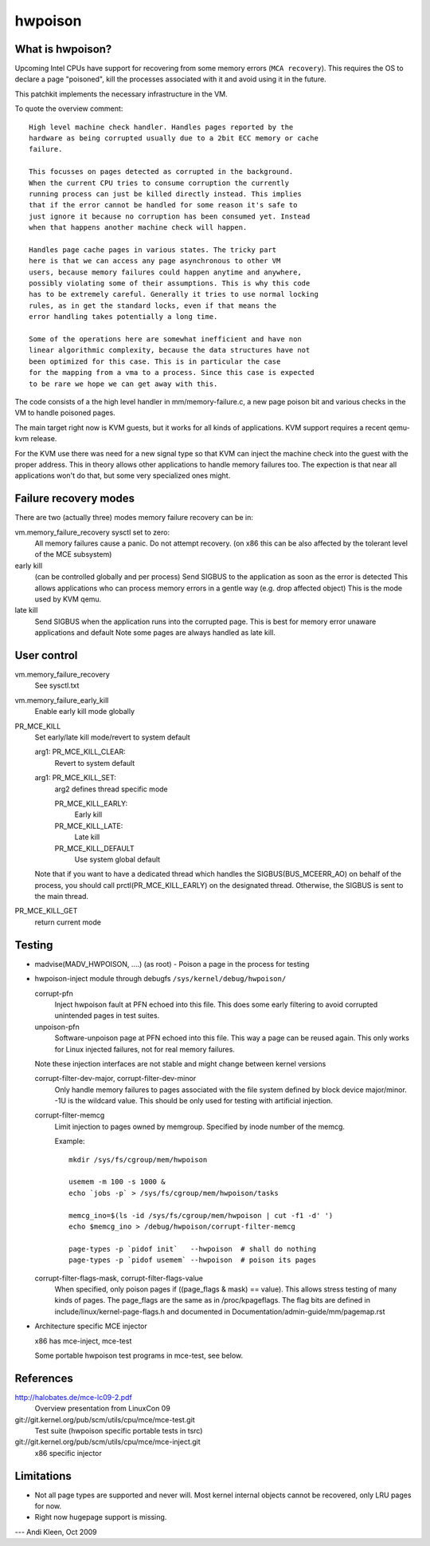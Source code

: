 .. hwpoison:

========
hwpoison
========

What is hwpoison?
=================

Upcoming Intel CPUs have support for recovering from some memory errors
(``MCA recovery``). This requires the OS to declare a page "poisoned",
kill the processes associated with it and avoid using it in the future.

This patchkit implements the necessary infrastructure in the VM.

To quote the overview comment::

	High level machine check handler. Handles pages reported by the
	hardware as being corrupted usually due to a 2bit ECC memory or cache
	failure.

	This focusses on pages detected as corrupted in the background.
	When the current CPU tries to consume corruption the currently
	running process can just be killed directly instead. This implies
	that if the error cannot be handled for some reason it's safe to
	just ignore it because no corruption has been consumed yet. Instead
	when that happens another machine check will happen.

	Handles page cache pages in various states. The tricky part
	here is that we can access any page asynchronous to other VM
	users, because memory failures could happen anytime and anywhere,
	possibly violating some of their assumptions. This is why this code
	has to be extremely careful. Generally it tries to use normal locking
	rules, as in get the standard locks, even if that means the
	error handling takes potentially a long time.

	Some of the operations here are somewhat inefficient and have non
	linear algorithmic complexity, because the data structures have not
	been optimized for this case. This is in particular the case
	for the mapping from a vma to a process. Since this case is expected
	to be rare we hope we can get away with this.

The code consists of a the high level handler in mm/memory-failure.c,
a new page poison bit and various checks in the VM to handle poisoned
pages.

The main target right now is KVM guests, but it works for all kinds
of applications. KVM support requires a recent qemu-kvm release.

For the KVM use there was need for a new signal type so that
KVM can inject the machine check into the guest with the proper
address. This in theory allows other applications to handle
memory failures too. The expection is that near all applications
won't do that, but some very specialized ones might.

Failure recovery modes
======================

There are two (actually three) modes memory failure recovery can be in:

vm.memory_failure_recovery sysctl set to zero:
	All memory failures cause a panic. Do not attempt recovery.
	(on x86 this can be also affected by the tolerant level of the
	MCE subsystem)

early kill
	(can be controlled globally and per process)
	Send SIGBUS to the application as soon as the error is detected
	This allows applications who can process memory errors in a gentle
	way (e.g. drop affected object)
	This is the mode used by KVM qemu.

late kill
	Send SIGBUS when the application runs into the corrupted page.
	This is best for memory error unaware applications and default
	Note some pages are always handled as late kill.

User control
============

vm.memory_failure_recovery
	See sysctl.txt

vm.memory_failure_early_kill
	Enable early kill mode globally

PR_MCE_KILL
	Set early/late kill mode/revert to system default

	arg1: PR_MCE_KILL_CLEAR:
		Revert to system default
	arg1: PR_MCE_KILL_SET:
		arg2 defines thread specific mode

		PR_MCE_KILL_EARLY:
			Early kill
		PR_MCE_KILL_LATE:
			Late kill
		PR_MCE_KILL_DEFAULT
			Use system global default

	Note that if you want to have a dedicated thread which handles
	the SIGBUS(BUS_MCEERR_AO) on behalf of the process, you should
	call prctl(PR_MCE_KILL_EARLY) on the designated thread. Otherwise,
	the SIGBUS is sent to the main thread.

PR_MCE_KILL_GET
	return current mode

Testing
=======

* madvise(MADV_HWPOISON, ....) (as root) - Poison a page in the
  process for testing

* hwpoison-inject module through debugfs ``/sys/kernel/debug/hwpoison/``

  corrupt-pfn
	Inject hwpoison fault at PFN echoed into this file. This does
	some early filtering to avoid corrupted unintended pages in test suites.

  unpoison-pfn
	Software-unpoison page at PFN echoed into this file. This way
	a page can be reused again.  This only works for Linux
	injected failures, not for real memory failures.

  Note these injection interfaces are not stable and might change between
  kernel versions

  corrupt-filter-dev-major, corrupt-filter-dev-minor
	Only handle memory failures to pages associated with the file
	system defined by block device major/minor.  -1U is the
	wildcard value.  This should be only used for testing with
	artificial injection.

  corrupt-filter-memcg
	Limit injection to pages owned by memgroup. Specified by inode
	number of the memcg.

	Example::

		mkdir /sys/fs/cgroup/mem/hwpoison

	        usemem -m 100 -s 1000 &
		echo `jobs -p` > /sys/fs/cgroup/mem/hwpoison/tasks

		memcg_ino=$(ls -id /sys/fs/cgroup/mem/hwpoison | cut -f1 -d' ')
		echo $memcg_ino > /debug/hwpoison/corrupt-filter-memcg

		page-types -p `pidof init`   --hwpoison  # shall do nothing
		page-types -p `pidof usemem` --hwpoison  # poison its pages

  corrupt-filter-flags-mask, corrupt-filter-flags-value
	When specified, only poison pages if ((page_flags & mask) ==
	value).  This allows stress testing of many kinds of
	pages. The page_flags are the same as in /proc/kpageflags. The
	flag bits are defined in include/linux/kernel-page-flags.h and
	documented in Documentation/admin-guide/mm/pagemap.rst

* Architecture specific MCE injector

  x86 has mce-inject, mce-test

  Some portable hwpoison test programs in mce-test, see below.

References
==========

http://halobates.de/mce-lc09-2.pdf
	Overview presentation from LinuxCon 09

git://git.kernel.org/pub/scm/utils/cpu/mce/mce-test.git
	Test suite (hwpoison specific portable tests in tsrc)

git://git.kernel.org/pub/scm/utils/cpu/mce/mce-inject.git
	x86 specific injector


Limitations
===========
- Not all page types are supported and never will. Most kernel internal
  objects cannot be recovered, only LRU pages for now.
- Right now hugepage support is missing.

---
Andi Kleen, Oct 2009
